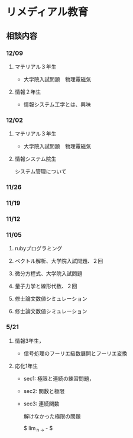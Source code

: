 * リメディアル教育

** 相談内容

*** 12/09

**** マテリアル３年生　
      - 大学院入試問題　物理電磁気

**** 情報２年生
     - 情報システム工学とは、興味


     
*** 12/02

**** マテリアル３年生　
      - 大学院入試問題　物理電磁気

**** 情報システム院生
     システム管理について


*** 11/26


*** 11/19


*** 11/12


*** 11/05

**** rubyプログラミング

**** ベクトル解析、大学院入試問題、２回

**** 微分方程式、大学院入試問題

**** 量子力学と線形代数、２回

**** 修士論文数値シミュレーション
**** 修士論文数値シミュレーション

     
*** 5/21

**** 情報3年生，
     - 信号処理のフーリエ級数展開とフーリエ変換

**** 応化1年生
     - sec1: 極限と連続の練習問題，
     - sec2: 関数と極限
     - sec3: 連続関数

       解けなかった極限の問題

       $ \lim_{n \to \infity} \sqrt{n} - \sqrt{n-1} $
